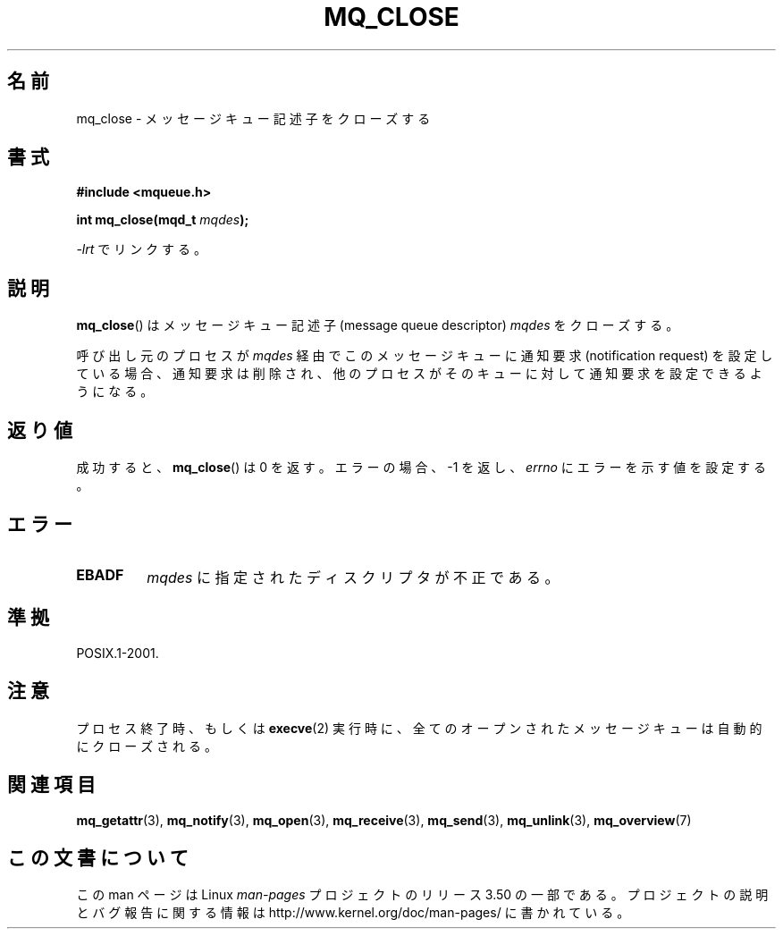 .\" t
.\" Copyright (C) 2006 Michael Kerrisk <mtk.manpages@gmail.com>
.\"
.\" %%%LICENSE_START(VERBATIM)
.\" Permission is granted to make and distribute verbatim copies of this
.\" manual provided the copyright notice and this permission notice are
.\" preserved on all copies.
.\"
.\" Permission is granted to copy and distribute modified versions of this
.\" manual under the conditions for verbatim copying, provided that the
.\" entire resulting derived work is distributed under the terms of a
.\" permission notice identical to this one.
.\"
.\" Since the Linux kernel and libraries are constantly changing, this
.\" manual page may be incorrect or out-of-date.  The author(s) assume no
.\" responsibility for errors or omissions, or for damages resulting from
.\" the use of the information contained herein.  The author(s) may not
.\" have taken the same level of care in the production of this manual,
.\" which is licensed free of charge, as they might when working
.\" professionally.
.\"
.\" Formatted or processed versions of this manual, if unaccompanied by
.\" the source, must acknowledge the copyright and authors of this work.
.\" %%%LICENSE_END
.\"
.\"*******************************************************************
.\"
.\" This file was generated with po4a. Translate the source file.
.\"
.\"*******************************************************************
.TH MQ_CLOSE 3 2010\-08\-29 Linux "Linux Programmer's Manual"
.SH 名前
mq_close \- メッセージキュー記述子をクローズする
.SH 書式
.nf
\fB#include <mqueue.h>\fP
.sp
\fBint mq_close(mqd_t \fP\fImqdes\fP\fB);\fP
.fi
.sp
\fI\-lrt\fP でリンクする。
.SH 説明
\fBmq_close\fP()  はメッセージキュー記述子 (message queue descriptor)  \fImqdes\fP をクローズする。

呼び出し元のプロセスが \fImqdes\fP 経由でこのメッセージキューに通知要求 (notification request)
を設定している場合、通知要求は削除され、他のプロセスがそのキューに 対して通知要求を設定できるようになる。
.SH 返り値
成功すると、 \fBmq_close\fP()  は 0 を返す。エラーの場合、\-1 を返し、 \fIerrno\fP にエラーを示す値を設定する。
.SH エラー
.TP 
\fBEBADF\fP
\fImqdes\fP に指定されたディスクリプタが不正である。
.SH 準拠
POSIX.1\-2001.
.SH 注意
プロセス終了時、もしくは \fBexecve\fP(2)  実行時に、全てのオープンされたメッセージキューは自動的にクローズされる。
.SH 関連項目
\fBmq_getattr\fP(3), \fBmq_notify\fP(3), \fBmq_open\fP(3), \fBmq_receive\fP(3),
\fBmq_send\fP(3), \fBmq_unlink\fP(3), \fBmq_overview\fP(7)
.SH この文書について
この man ページは Linux \fIman\-pages\fP プロジェクトのリリース 3.50 の一部
である。プロジェクトの説明とバグ報告に関する情報は
http://www.kernel.org/doc/man\-pages/ に書かれている。
